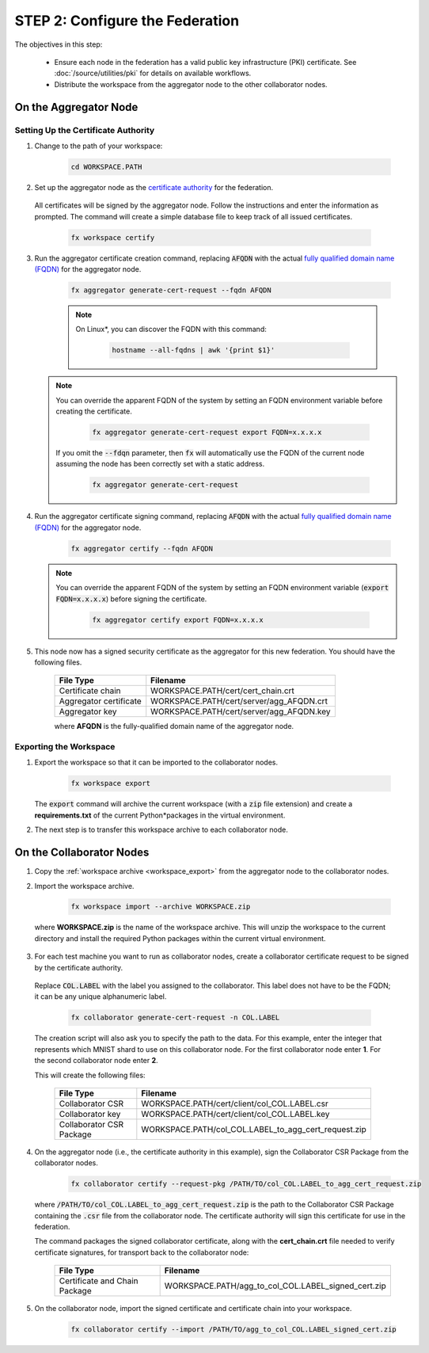 .. # Copyright (C) 2020-2021 Intel Corporation
.. # SPDX-License-Identifier: Apache-2.0

.. _instruction_manual_certs:

********************************
STEP 2: Configure the Federation
********************************

The objectives in this step:

    - Ensure each node in the federation has a valid public key infrastructure (PKI) certificate. See :doc:`/source/utilities/pki` for details on available workflows.
    - Distribute the workspace from the aggregator node to the other collaborator nodes.

    
.. _install_certs_agg:

On the Aggregator Node
======================

Setting Up the Certificate Authority
------------------------------------

1. Change to the path of your workspace:

    .. code-block:: console
    
       cd WORKSPACE.PATH

2. Set up the aggregator node as the `certificate authority <https://en.wikipedia.org/wiki/Certificate_authority>`_ for the federation. 

 All certificates will be signed by the aggregator node. Follow the instructions and enter the information as prompted. The command will create a simple database file to keep track of all issued certificates. 

    .. code-block:: console
    
       fx workspace certify

3. Run the aggregator certificate creation command, replacing :code:`AFQDN` with the actual `fully qualified domain name (FQDN) <https://en.wikipedia.org/wiki/Fully_qualified_domain_name>`_ for the aggregator node.

    .. code-block:: console
    
       fx aggregator generate-cert-request --fqdn AFQDN
       
    .. note::
    
       On Linux\*\, you can discover the FQDN with this command:
    
           .. code-block:: console
        
              hostname --all-fqdns | awk '{print $1}'
            
   .. note::
   
      You can override the apparent FQDN of the system by setting an FQDN environment variable before creating the certificate.
      
        .. code-block:: console
        
            fx aggregator generate-cert-request export FQDN=x.x.x.x
      
      If you omit the :code:`--fdqn` parameter, then :code:`fx` will automatically use the FQDN of the current node assuming the node has been correctly set with a static address. 
   
        .. code-block:: console
    
            fx aggregator generate-cert-request
       
4. Run the aggregator certificate signing command, replacing :code:`AFQDN` with the actual `fully qualified domain name (FQDN) <https://en.wikipedia.org/wiki/Fully_qualified_domain_name>`_ for the aggregator node. 

    .. code-block:: console
    
       fx aggregator certify --fqdn AFQDN
       

   .. note::
   
      You can override the apparent FQDN of the system by setting an FQDN environment variable (:code:`export FQDN=x.x.x.x`) before signing the certificate.

        .. code-block:: console
        
           fx aggregator certify export FQDN=x.x.x.x

5. This node now has a signed security certificate as the aggregator for this new federation. You should have the following files.

    +---------------------------+--------------------------------------------------+
    | File Type                 | Filename                                         |
    +===========================+==================================================+
    | Certificate chain         | WORKSPACE.PATH/cert/cert_chain.crt               |
    +---------------------------+--------------------------------------------------+
    | Aggregator certificate    | WORKSPACE.PATH/cert/server/agg_AFQDN.crt         |
    +---------------------------+--------------------------------------------------+
    | Aggregator key            | WORKSPACE.PATH/cert/server/agg_AFQDN.key         |
    +---------------------------+--------------------------------------------------+
    
    where **AFQDN** is the fully-qualified domain name of the aggregator node.

.. _workspace_export:

Exporting the Workspace
-----------------------

1. Export the workspace so that it can be imported to the collaborator nodes.

    .. code-block:: console
    
       fx workspace export

   The :code:`export` command will archive the current workspace (with a :code:`zip` file extension) and create a **requirements.txt** of the current Python\*\ packages in the virtual environment. 
   
2. The next step is to transfer this workspace archive to each collaborator node.


.. _install_certs_colab:

On the Collaborator Nodes
=========================

1. Copy the :ref:`workspace archive <workspace_export>` from the aggregator node to the collaborator nodes.

2. Import the workspace archive.

    .. code-block:: console
    
       fx workspace import --archive WORKSPACE.zip

 where **WORKSPACE.zip** is the name of the workspace archive. This will unzip the workspace to the current directory and install the required Python packages within the current virtual environment.
   
3. For each test machine you want to run as collaborator nodes, create a collaborator certificate request to be signed by the certificate authority. 

 Replace :code:`COL.LABEL` with the label you assigned to the collaborator. This label does not have to be the FQDN; it can be any unique alphanumeric label.

    .. code-block:: console
    
       fx collaborator generate-cert-request -n COL.LABEL


 The creation script will also ask you to specify the path to the data. For this example, enter the integer that represents which MNIST shard to use on this collaborator node. For the first collaborator node enter **1**. For the second collaborator node enter **2**.

 This will create the following files:

    +-----------------------------+------------------------------------------------------+
    | File Type                   | Filename                                             |
    +=============================+======================================================+
    | Collaborator CSR            | WORKSPACE.PATH/cert/client/col_COL.LABEL.csr         |
    +-----------------------------+------------------------------------------------------+
    | Collaborator key            | WORKSPACE.PATH/cert/client/col_COL.LABEL.key         |
    +-----------------------------+------------------------------------------------------+
    | Collaborator CSR Package    | WORKSPACE.PATH/col_COL.LABEL_to_agg_cert_request.zip |
    +-----------------------------+------------------------------------------------------+


4. On the aggregator node (i.e., the certificate authority in this example), sign the Collaborator CSR Package from the collaborator nodes.
   
    .. code-block:: console
        
       fx collaborator certify --request-pkg /PATH/TO/col_COL.LABEL_to_agg_cert_request.zip
          
   where :code:`/PATH/TO/col_COL.LABEL_to_agg_cert_request.zip` is the path to the Collaborator CSR Package containing the :code:`.csr` file from the collaborator node. The certificate authority will sign this certificate for use in the federation.

   The command packages the signed collaborator certificate, along with the **cert_chain.crt** file needed to verify certificate signatures, for transport back to the collaborator node:

    +---------------------------------+----------------------------------------------------------+
    | File Type                       | Filename                                                 |
    +=================================+==========================================================+
    | Certificate and Chain Package   | WORKSPACE.PATH/agg_to_col_COL.LABEL_signed_cert.zip      |
    +---------------------------------+----------------------------------------------------------+

5. On the collaborator node, import the signed certificate and certificate chain into your workspace. 

    .. code-block:: console
        
       fx collaborator certify --import /PATH/TO/agg_to_col_COL.LABEL_signed_cert.zip

